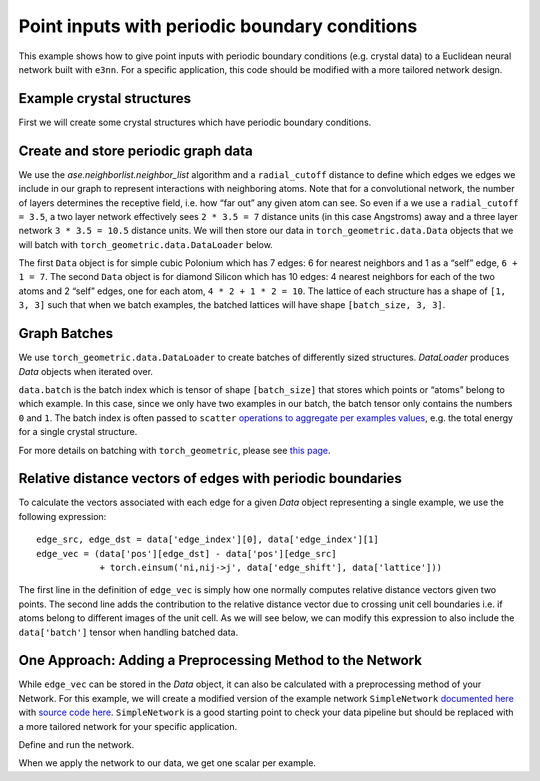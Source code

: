 Point inputs with periodic boundary conditions
================================================================

This example shows how to give point inputs with periodic boundary conditions
(e.g. crystal data) to a Euclidean neural network built with ``e3nn``. For a specific
application, this code should be modified with a more tailored network design.

.. jupyter-execute::

    import torch
    import e3nn
    import ase
    import ase.neighborlist
    import torch_geometric
    import torch_geometric.data
    
    default_dtype = torch.float64
    torch.set_default_dtype(default_dtype)

Example crystal structures
~~~~~~~~~~~~~~~~~~~~~~~~~~~~~~~~~
First we will create some crystal structures which have periodic boundary conditions.

.. jupyter-execute::

    # A lattice is a 3 x 3 matrix
    # The first index is the lattice vector (a, b, c)
    # The second index is a Cartesian index over (x, y, z)
    
    # Polonium with Simple Cubic Lattice
    po_lattice = torch.eye(3) * 3.340  # Cubic lattice with edges of length 3.34 AA
    po_coords = torch.tensor([[0., 0., 0.,]])
    po_types = ['Po']
    
    # Silicon with Diamond Structure
    si_lattice = torch.tensor([
        [0.      , 2.734364, 2.734364],
        [2.734364, 0.      , 2.734364],
        [2.734364, 2.734364, 0.      ]
    ])
    si_coords = torch.tensor([
        [1.367182, 1.367182, 1.367182],
        [0.      , 0.      , 0.      ]
    ])
    si_types = ['Si', 'Si']
    
    po = ase.Atoms(symbols=po_types, positions=po_coords, cell=po_lattice, pbc=True)
    si = ase.Atoms(symbols=si_types, positions=si_coords, cell=si_lattice, pbc=True)

Create and store periodic graph data
~~~~~~~~~~~~~~~~~~~~~~~~~~~~~~~~~~~~
We use the `ase.neighborlist.neighbor_list` algorithm and a ``radial_cutoff`` 
distance to define which edges we edges we include in our graph to represent
interactions with neighboring atoms. Note that for a convolutional network, the 
number of layers determines the receptive field, i.e. how “far out” any given atom
can see. So even if a we use a ``radial_cutoff = 3.5``, a two layer network
effectively sees ``2 * 3.5 = 7`` distance units (in this case Angstroms) away and a
three layer network ``3 * 3.5 = 10.5`` distance units. We will then store our data
in ``torch_geometric.data.Data`` objects that we will batch with 
``torch_geometric.data.DataLoader`` below.

.. jupyter-execute::

    radial_cutoff = 3.5  # Only include edges for neighboring atoms within a radius of 3.5 Angstroms.
    type_encoding = {'Po': 0, 'Si': 1}
    type_onehot = torch.eye(len(type_encoding))
    
    dataset = []
    
    dummy_energies = torch.randn(2, 1, 1)  # dummy energies for example
    
    for crystal, energy in zip([po, si], dummy_energies):
        # edge_src and edge_dst are the indices of the central and neighboring atom
        # edge_shift indicates whether the neighbors are in different images / copies of the unit cell
        edge_src, edge_dst, edge_shift = ase.neighborlist.neighbor_list("ijS", a=crystal, cutoff=radial_cutoff, self_interaction=True)
        
        data = torch_geometric.data.Data(
            pos=torch.tensor(crystal.get_positions()),
            lattice=torch.tensor(crystal.cell.array).unsqueeze(0),  # We add a dimension for batching
            x=type_onehot[[type_encoding[atom] for atom in crystal.symbols]],  # Using "dummy" inputs of scalars because they are all C
            edge_index=torch.stack([torch.LongTensor(edge_src), torch.LongTensor(edge_dst)], dim=0),
            edge_shift=torch.tensor(edge_shift, dtype=default_dtype),
            energy=energy  # dummy energy (assumed to be normalized "per atom")
        )
        
        dataset.append(data)
        
    print(dataset)


The first ``Data`` object is for simple cubic Polonium which has 7
edges: 6 for nearest neighbors and 1 as a “self” edge, ``6 + 1 = 7``.
The second ``Data`` object is for diamond Silicon which has 10 edges: 4
nearest neighbors for each of the two atoms and 2 “self” edges, one for
each atom, ``4 * 2 + 1 * 2 = 10``. The lattice of each structure has a
shape of ``[1, 3, 3]`` such that when we batch examples, the batched
lattices will have shape ``[batch_size, 3, 3]``.

Graph Batches
~~~~~~~~~~~~~
We use ``torch_geometric.data.DataLoader`` to create batches of 
differently sized structures. `DataLoader` produces `Data` objects when
iterated over.

.. jupyter-execute::

    batch_size = 2
    dataloader = torch_geometric.data.DataLoader(dataset, batch_size=batch_size)
    
    for data in dataloader:
        print(data)
        print(data.batch)
        print(data.pos)
        print(data.x)

``data.batch`` is the batch index which is tensor of shape
``[batch_size]`` that stores which points or “atoms” belong to which 
example. In this case, since we only have two examples in our batch, the batch
tensor only contains the numbers ``0`` and ``1``. The batch index is
often passed to ``scatter`` `operations to aggregate per examples
values <https://pytorch-scatter.readthedocs.io/en/latest/functions/scatter.html>`__,
e.g. the total energy for a single crystal structure.

For more details on batching with ``torch_geometric``, please see `this
page <https://pytorch-geometric.readthedocs.io/en/latest/notes/batching.html>`__.

Relative distance vectors of edges with periodic boundaries
~~~~~~~~~~~~~~~~~~~~~~~~~~~~~~~~~~~~~~~~~~~~~~~~~~~~~~~~~~~
To calculate the vectors associated with each edge for a given `Data` 
object representing a single example, we use the following expression:

.. parsed-literal::

    edge_src, edge_dst = data['edge_index'][0], data['edge_index'][1]
    edge_vec = (data['pos'][edge_dst] - data['pos'][edge_src] 
                + torch.einsum('ni,nij->j', data['edge_shift'], data['lattice']))

The first line in the definition of ``edge_vec`` is simply how one normally computes
relative distance vectors given two points. The second line adds the contribution
to the relative distance vector due to crossing unit cell boundaries i.e. 
if atoms belong to different images of the unit cell. As we will see below, we can
modify this expression to also include the ``data['batch']`` tensor when handling
batched data.

One Approach: Adding a Preprocessing Method to the Network
~~~~~~~~~~~~~~~~~~~~~~~~~~~~~~~~~~~~~~~~~~~~~~~~~~~~~~~~~~

While ``edge_vec`` can be stored in the `Data` object, it can also be calculated
with a preprocessing method of your Network. For this example, we will create a 
modified version of the example network ``SimpleNetwork`` `documented
here <https://docs.e3nn.org/en/stable/api/nn/models/v2103.html#simple-network>`__
with `source code
here <https://github.com/e3nn/e3nn/blob/main/e3nn/nn/models/v2103/gate_points_networks.py>`__.
``SimpleNetwork`` is a good starting point to check your data pipeline
but should be replaced with a more tailored network for your specific
application.

.. jupyter-execute::

    from e3nn.nn.models.v2103.gate_points_networks import SimpleNetwork
    from typing import Dict, Union
    import torch_scatter
    
    class SimplePeriodicNetwork(SimpleNetwork):
        def __init__(self, **kwargs):
            """The keyword `pool_nodes` is used by SimpleNetwork to determine 
            whether we sum over all atom contributions per example. In this example, 
            we want use a mean operations instead, so we will override this behavior.
            """
            self.pool = False
            if kwargs['pool_nodes'] == True:
                kwargs['pool_nodes'] = False
                kwargs['num_nodes'] = 1.
                self.pool = True
            super().__init__(**kwargs)
        
        # Overwriting preprocess method of SimpleNetwork to adapt for periodic boundary data
        def preprocess(self, data: Union[torch_geometric.data.Data, Dict[str, torch.Tensor]]) -> torch.Tensor:
            if 'batch' in data:
                batch = data['batch']
            else:
                batch = data['pos'].new_zeros(data['pos'].shape[0], dtype=torch.long)
    
            edge_src = data['edge_index'][0]  # Edge source
            edge_dst = data['edge_index'][1]  # Edge destination
            
            # We need to compute this in the computation graph to backprop to positions 
            # We are computing the relative distances + unit cell shifts from periodic boundaries
            edge_batch = batch[edge_src]
            edge_vec = (data['pos'][edge_dst] 
                        - data['pos'][edge_src] 
                        + torch.einsum('ni,nij->j', data['edge_shift'], data['lattice'][edge_batch]))
            
            return batch, data['x'], edge_src, edge_dst, edge_vec
        
        def forward(self, data: Union[torch_geometric.data.Data, Dict[str, torch.Tensor]]) -> torch.Tensor:
            # if pool_nodes was set to True, use scatter_mean to aggregate
            output = super().forward(data)
            if self.pool == True:
                return torch_scatter.scatter_mean(output, data.batch, dim=0)  # Take mean over atoms per example
            else:
                return output


Define and run the network.

.. jupyter-execute::

    net = SimplePeriodicNetwork(
        irreps_in="2x0e",  # One hot scalars (L=0 and even parity) on each atom to represent atom type
        irreps_out="1x0e",  # Single scalar (L=0 and even parity) to output (for example) energy
        max_radius=radial_cutoff, # Cutoff radius for convolution
        num_neighbors=10.0,  # scaling factor based on the typical number of neighbors
        pool_nodes=True,  # We pool nodes to predict total energy
    )

When we apply the network to our data, we get one scalar per example.

.. jupyter-execute::

    for data in dataloader:
        print(net(data).shape)  # One scalar per example


